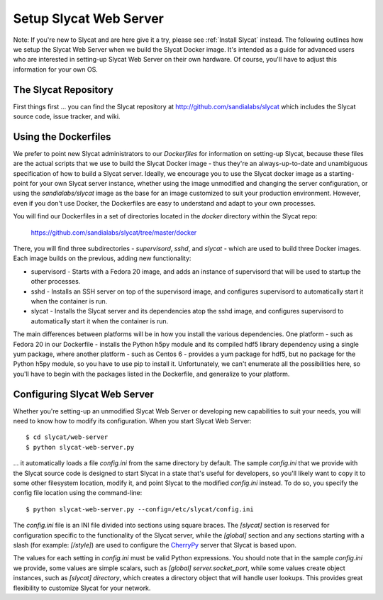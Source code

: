 .. _Setup Slycat Web Server:

Setup Slycat Web Server
=======================

Note: If you're new to Slycat and are here give it a try, please see
:ref:`Install Slycat` instead. The following outlines how we setup the Slycat
Web Server when we build the Slycat Docker image.  It's intended as a guide for
advanced users who are interested in setting-up Slycat Web Server on their own
hardware.  Of course, you'll have to adjust this information for your own OS.

The Slycat Repository
---------------------

First things first ... you can find the Slycat repository at
http://github.com/sandialabs/slycat which includes the Slycat
source code, issue tracker, and wiki.

Using the Dockerfiles
---------------------

We prefer to point new Slycat administrators to our `Dockerfiles` for
information on setting-up Slycat, because these files are the actual scripts
that we use to build the Slycat Docker image - thus they're an
always-up-to-date and unambiguous specification of how to build a Slycat
server.  Ideally, we encourage you to use the Slycat docker image as a
starting-point for your own Slycat server instance, whether using the image
unmodified and changing the server configuration, or using the
`sandialabs/slycat` image as the base for an image customized to suit your
production environment.  However, even if you don't use Docker, the Dockerfiles
are easy to understand and adapt to your own processes.

You will find our Dockerfiles in a set of directories located in the `docker`
directory within the Slycat repo:

  https://github.com/sandialabs/slycat/tree/master/docker

There, you will find three subdirectories - `supervisord`, `sshd`, and `slycat`
- which are used to build three Docker images.  Each image builds on the
previous, adding new functionality:

* supervisord - Starts with a Fedora 20 image, and adds an instance of supervisord that
  will be used to startup the other processes.
* sshd - Installs an SSH server on top of the supervisord image, and configures supervisord
  to automatically start it when the container is run.
* slycat - Installs the Slycat server and its dependencies atop the sshd image, and configures
  supervisord to automatically start it when the container is run.

The main differences between platforms will be in how you install the various
dependencies.  One platform - such as Fedora 20 in our Dockerfile - installs
the Python h5py module and its compiled hdf5 library dependency using a single
yum package, where another platform - such as Centos 6 - provides a yum package
for hdf5, but no package for the Python h5py module, so you have to use pip to
install it.  Unfortunately, we can't enumerate all the possibilities here, so
you'll have to begin with the packages listed in the Dockerfile, and
generalize to your platform.

Configuring Slycat Web Server
-----------------------------

Whether you're setting-up an unmodified Slycat Web Server or developing new
capabilities to suit your needs, you will need to know how to modify its
configuration.  When you start Slycat Web Server::

  $ cd slycat/web-server
  $ python slycat-web-server.py

... it automatically loads a file `config.ini` from the same directory by default.
The sample `config.ini` that we provide with the Slycat source code is designed
to start Slycat in a state that's useful for developers, so you'll likely want
to copy it to some other filesystem location, modify it, and point Slycat to
the modified `config.ini` instead.  To do so, you specify the config file location
using the command-line::

  $ python slycat-web-server.py --config=/etc/slycat/config.ini

The `config.ini` file is an INI file divided into sections using square braces.
The `[slycat]` section is reserved for configuration specific to the
functionality of the Slycat server, while the `[global]` section and any
sections starting with a slash (for example: `[/style]`) are used to configure
the `CherryPy <http://www.cherrypy.org>`_ server that Slycat is based upon.

The values for each setting in `config.ini` must be valid Python expressions.
You should note that in the sample `config.ini` we provide, some values are
simple scalars, such as `[global] server.socket_port`, while some values create
object instances, such as `[slycat] directory`, which creates a directory
object that will handle user lookups.  This provides great flexibility to
customize Slycat for your network.
